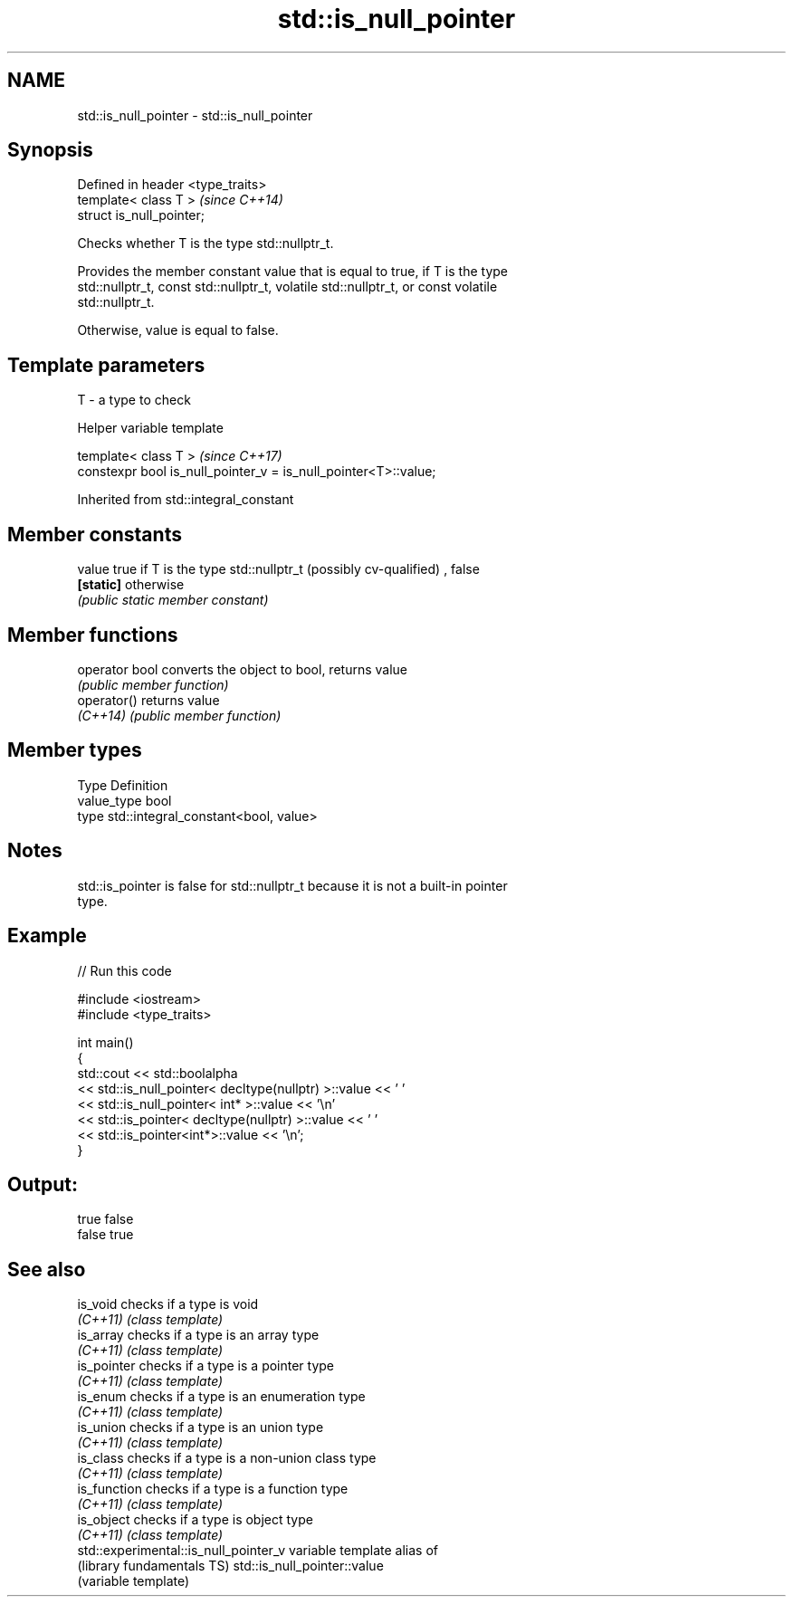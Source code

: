 .TH std::is_null_pointer 3 "2017.04.02" "http://cppreference.com" "C++ Standard Libary"
.SH NAME
std::is_null_pointer \- std::is_null_pointer

.SH Synopsis
   Defined in header <type_traits>
   template< class T >              \fI(since C++14)\fP
   struct is_null_pointer;

   Checks whether T is the type std::nullptr_t.

   Provides the member constant value that is equal to true, if T is the type
   std::nullptr_t, const std::nullptr_t, volatile std::nullptr_t, or const volatile
   std::nullptr_t.

   Otherwise, value is equal to false.

.SH Template parameters

   T - a type to check

   Helper variable template

   template< class T >                                            \fI(since C++17)\fP
   constexpr bool is_null_pointer_v = is_null_pointer<T>::value;

   

Inherited from std::integral_constant

.SH Member constants

   value    true if T is the type std::nullptr_t (possibly cv-qualified) , false
   \fB[static]\fP otherwise
            \fI(public static member constant)\fP

.SH Member functions

   operator bool converts the object to bool, returns value
                 \fI(public member function)\fP
   operator()    returns value
   \fI(C++14)\fP       \fI(public member function)\fP

.SH Member types

   Type       Definition
   value_type bool
   type       std::integral_constant<bool, value>

.SH Notes

   std::is_pointer is false for std::nullptr_t because it is not a built-in pointer
   type.

.SH Example

   
// Run this code

 #include <iostream>
 #include <type_traits>
  
 int main()
 {
     std::cout << std::boolalpha
               << std::is_null_pointer< decltype(nullptr) >::value << ' '
               << std::is_null_pointer< int* >::value << '\\n'
               << std::is_pointer< decltype(nullptr) >::value << ' '
               << std::is_pointer<int*>::value << '\\n';
 }

.SH Output:

 true false
 false true

.SH See also

   is_void                              checks if a type is void
   \fI(C++11)\fP                              \fI(class template)\fP 
   is_array                             checks if a type is an array type
   \fI(C++11)\fP                              \fI(class template)\fP 
   is_pointer                           checks if a type is a pointer type
   \fI(C++11)\fP                              \fI(class template)\fP 
   is_enum                              checks if a type is an enumeration type
   \fI(C++11)\fP                              \fI(class template)\fP 
   is_union                             checks if a type is an union type
   \fI(C++11)\fP                              \fI(class template)\fP 
   is_class                             checks if a type is a non-union class type
   \fI(C++11)\fP                              \fI(class template)\fP 
   is_function                          checks if a type is a function type
   \fI(C++11)\fP                              \fI(class template)\fP 
   is_object                            checks if a type is object type
   \fI(C++11)\fP                              \fI(class template)\fP 
   std::experimental::is_null_pointer_v variable template alias of
   (library fundamentals TS)            std::is_null_pointer::value
                                        (variable template) 
